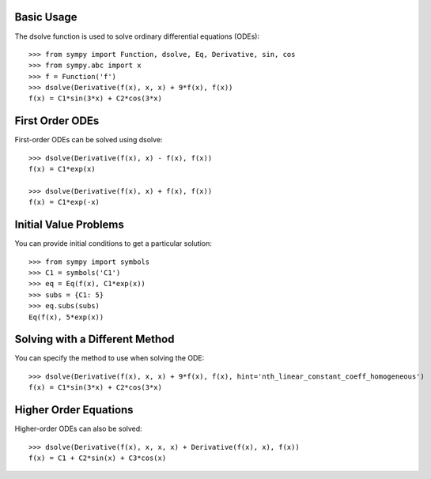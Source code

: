 Basic Usage
-----------

The dsolve function is used to solve ordinary differential equations (ODEs)::

    >>> from sympy import Function, dsolve, Eq, Derivative, sin, cos
    >>> from sympy.abc import x
    >>> f = Function('f')
    >>> dsolve(Derivative(f(x), x, x) + 9*f(x), f(x))
    f(x) = C1*sin(3*x) + C2*cos(3*x)

First Order ODEs
----------------

First-order ODEs can be solved using dsolve::

    >>> dsolve(Derivative(f(x), x) - f(x), f(x))
    f(x) = C1*exp(x)
    
    >>> dsolve(Derivative(f(x), x) + f(x), f(x))
    f(x) = C1*exp(-x)

Initial Value Problems
---------------------

You can provide initial conditions to get a particular solution::

    >>> from sympy import symbols
    >>> C1 = symbols('C1')
    >>> eq = Eq(f(x), C1*exp(x))
    >>> subs = {C1: 5}
    >>> eq.subs(subs)
    Eq(f(x), 5*exp(x))

Solving with a Different Method
-------------------------------

You can specify the method to use when solving the ODE::

    >>> dsolve(Derivative(f(x), x, x) + 9*f(x), f(x), hint='nth_linear_constant_coeff_homogeneous')
    f(x) = C1*sin(3*x) + C2*cos(3*x)

Higher Order Equations
----------------------

Higher-order ODEs can also be solved::

    >>> dsolve(Derivative(f(x), x, x, x) + Derivative(f(x), x), f(x))
    f(x) = C1 + C2*sin(x) + C3*cos(x)

